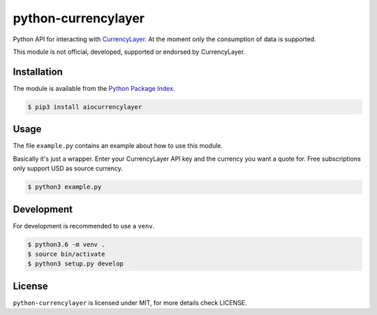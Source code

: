 python-currencylayer
====================

Python API for interacting with `CurrencyLayer <https://currencylayer.com/>`_.
At the moment only the consumption of data is supported.

This module is not official, developed, supported or endorsed by CurrencyLayer.

Installation
------------

The module is available from the `Python Package Index <https://pypi.python.org/pypi>`_.

.. code:: bash

    $ pip3 install aiocurrencylayer

Usage
-----

The file ``example.py`` contains an example about how to use this module.

Basically it's just a wrapper. Enter your CurrencyLayer API key and the
currency you want a quote for. Free subscriptions only support USD as source
currency.

.. code:: bash

    $ python3 example.py

Development
-----------

For development is recommended to use a ``venv``.

.. code:: bash

    $ python3.6 -m venv .
    $ source bin/activate
    $ python3 setup.py develop

License
-------

``python-currencylayer`` is licensed under MIT, for more details check
LICENSE.
